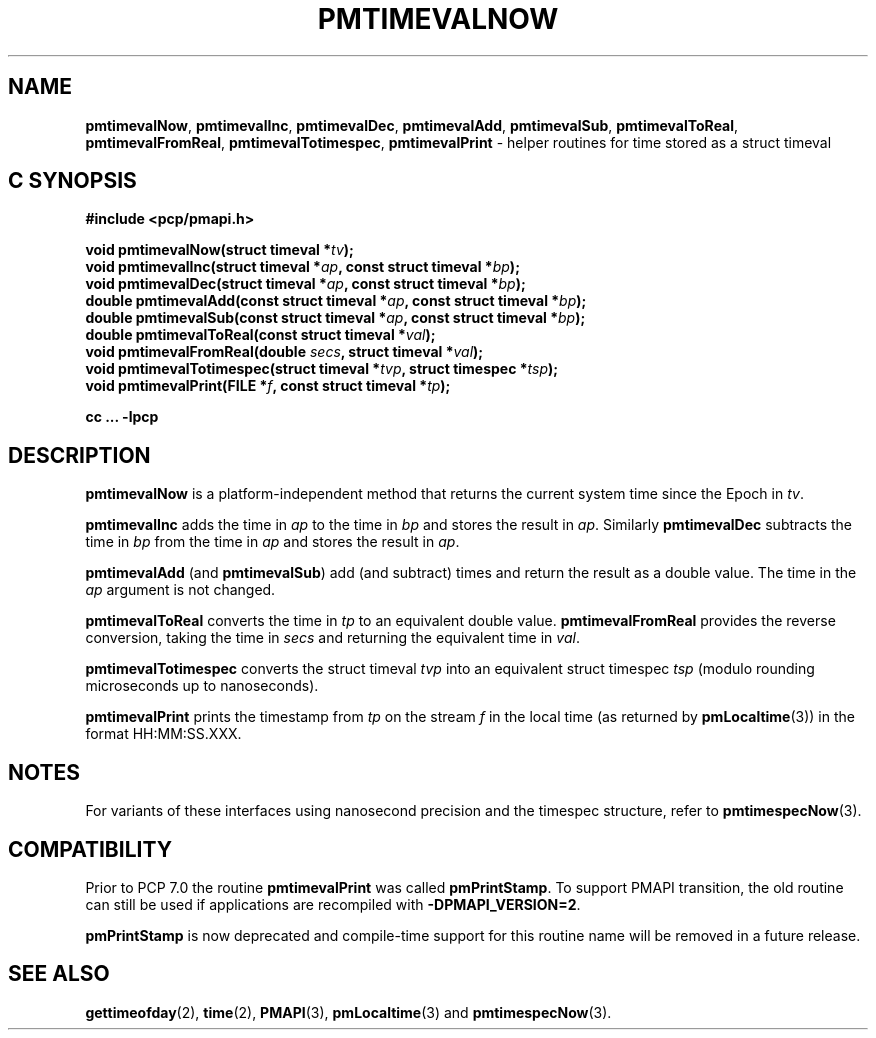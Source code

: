 '\"macro stdmacro
.\"
.\" Copyright (c) 2022 Red Hat.  All Rights Reserved.
.\" Copyright (c) 2017 Ken McDonell.  All Rights Reserved.
.\"
.\" This program is free software; you can redistribute it and/or modify it
.\" under the terms of the GNU General Public License as published by the
.\" Free Software Foundation; either version 2 of the License, or (at your
.\" option) any later version.
.\"
.\" This program is distributed in the hope that it will be useful, but
.\" WITHOUT ANY WARRANTY; without even the implied warranty of MERCHANTABILITY
.\" or FITNESS FOR A PARTICULAR PURPOSE.  See the GNU General Public License
.\" for more details.
.\"
.\"
.TH PMTIMEVALNOW 3 "PCP" "Performance Co-Pilot"
.SH NAME
\f3pmtimevalNow\f1,
\f3pmtimevalInc\f1,
\f3pmtimevalDec\f1,
\f3pmtimevalAdd\f1,
\f3pmtimevalSub\f1,
\f3pmtimevalToReal\f1,
\f3pmtimevalFromReal\f1,
\f3pmtimevalTotimespec\f1,
\f3pmtimevalPrint\f1 \- helper routines for time stored as a struct timeval
.SH "C SYNOPSIS"
.ft 3
.ad l
.hy 0
#include <pcp/pmapi.h>
.sp
void pmtimevalNow(struct timeval *\fItv\fP);
.br
void pmtimevalInc(struct timeval *\fIap\fP, const struct timeval *\fIbp\fP);
.br
void pmtimevalDec(struct timeval *\fIap\fP, const struct timeval *\fIbp\fP);
.br
double pmtimevalAdd(const struct timeval *\fIap\fP,
'in +\w'double pmtimevalAdd('u
const\ struct\ timeval\ *\fIbp\fP);
.in
.br
double pmtimevalSub(const struct timeval *\fIap\fP,
'in +\w'double pmtimevalSub('u
const\ struct\ timeval\ *\fIbp\fP);
.in
.br
double pmtimevalToReal(const struct timeval *\fIval\fP);
.br
void pmtimevalFromReal(double \fIsecs\fP, struct timeval *\fIval\fP);
.br
void pmtimevalTotimespec(struct timeval *\fItvp\fP, struct timespec *\fItsp\fP);
.br
void pmtimevalPrint(FILE *\fIf\fP, const struct timeval *\fItp\fP);
.sp
cc ... \-lpcp
.hy
.ad
.ft 1
.SH DESCRIPTION
.B pmtimevalNow
is a platform-independent method that returns the current system time
since the Epoch in
.IR tv .
.PP
.B pmtimevalInc
adds the time in
.I ap
to the time in
.I bp
and stores the result in
.IR ap .
Similarly
.B pmtimevalDec
subtracts the time in
.I bp
from the time in
.I ap
and stores the result in
.IR ap .
.PP
.B pmtimevalAdd
(and
.BR pmtimevalSub )
add (and subtract) times and return the result as a double value.
The time in the
.I ap
argument is not changed.
.PP
.B pmtimevalToReal
converts the time in
.I tp
to an equivalent double value.
.B pmtimevalFromReal
provides the reverse conversion, taking the time in
.I secs
and returning the equivalent time in
.IR val .
.PP
.B pmtimevalTotimespec
converts the struct timeval
.I tvp
into an equivalent struct timespec
.I tsp
(modulo rounding microseconds up to nanoseconds).
.PP
.B pmtimevalPrint
prints the timestamp from
.I tp
on the stream
.I f
in the local time (as returned by
.BR pmLocaltime (3))
in the format HH:MM:SS.XXX.
.SH NOTES
For variants of these interfaces using nanosecond precision
and the timespec structure, refer to
.BR pmtimespecNow (3).
.SH COMPATIBILITY
Prior to PCP 7.0 the routine
.B pmtimevalPrint
was called
.BR pmPrintStamp .
To support PMAPI transition, the old routine can still be used
if applications are recompiled with
.BR \-DPMAPI_VERSION=2 .
.PP
.B pmPrintStamp
is now deprecated and compile-time support for
this routine name will be removed in a future release.
.SH SEE ALSO
.BR gettimeofday (2),
.BR time (2),
.BR PMAPI (3),
.BR pmLocaltime (3)
and
.BR pmtimespecNow (3).

.\" control lines for scripts/man-spell
.\" +ok+ XXX HH SS {all rom HH:MM:SS.XXX}
